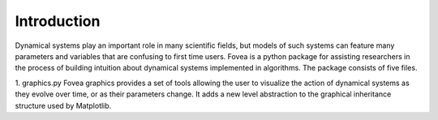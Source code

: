 Introduction
############

Dynamical systems play an important role in many scientific fields, but models of such systems can feature many parameters and variables that are confusing to first time users. Fovea is a python package for assisting researchers in the process of building intuition about dynamical systems implemented in algorithms. The package consists of five files.

1. graphics.py
Fovea graphics provides a set of tools allowing the user to visualize the action of dynamical systems as they evolve over time, or as their parameters change. It adds a new level abstraction to the graphical inheritance structure used by Matplotlib.
